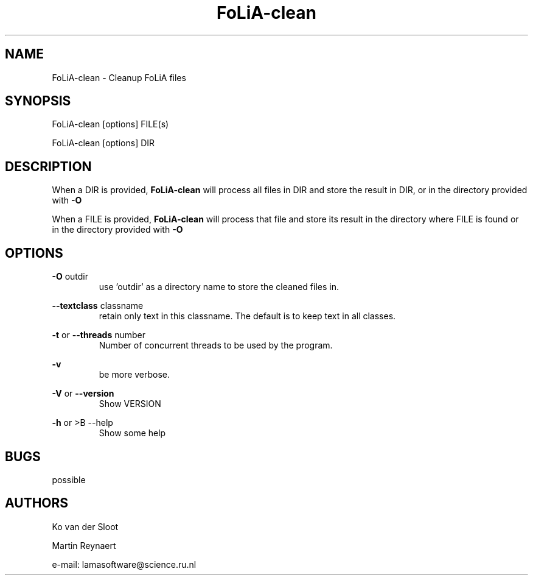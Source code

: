 .TH FoLiA-clean 1 "2020 mar 25"

.SH NAME
FoLiA-clean - Cleanup FoLiA files

.SH SYNOPSIS
FoLiA-clean [options] FILE(s)

FoLiA-clean [options] DIR

.SH DESCRIPTION

When a DIR is provided,
.B FoLiA-clean
will process all files in DIR and store the result in DIR, or in
the directory provided with
.B -O

When a FILE is provided,
.B FoLiA-clean
will process that file and store its result in the directory where FILE is
found or in the directory provided with
.B -O

.SH OPTIONS

.B -O
outdir
.RS
use 'outdir' as a directory name to store the cleaned files in.
.RE

.B --textclass
classname
.RS
retain only text in this classname. The default is to keep text in all classes.
.RE

.B -t
or
.B --threads
number
.RS
Number of concurrent threads to be used by the program.
.RE

.B -v
.RS
be more verbose.
.RE

.B -V
or
.B --version
.RS
Show VERSION
.RE

.B -h
or
>B --help
.RS
Show some help
.RE

.SH BUGS
possible

.SH AUTHORS
Ko van der Sloot

Martin Reynaert

e\-mail: lamasoftware@science.ru.nl
